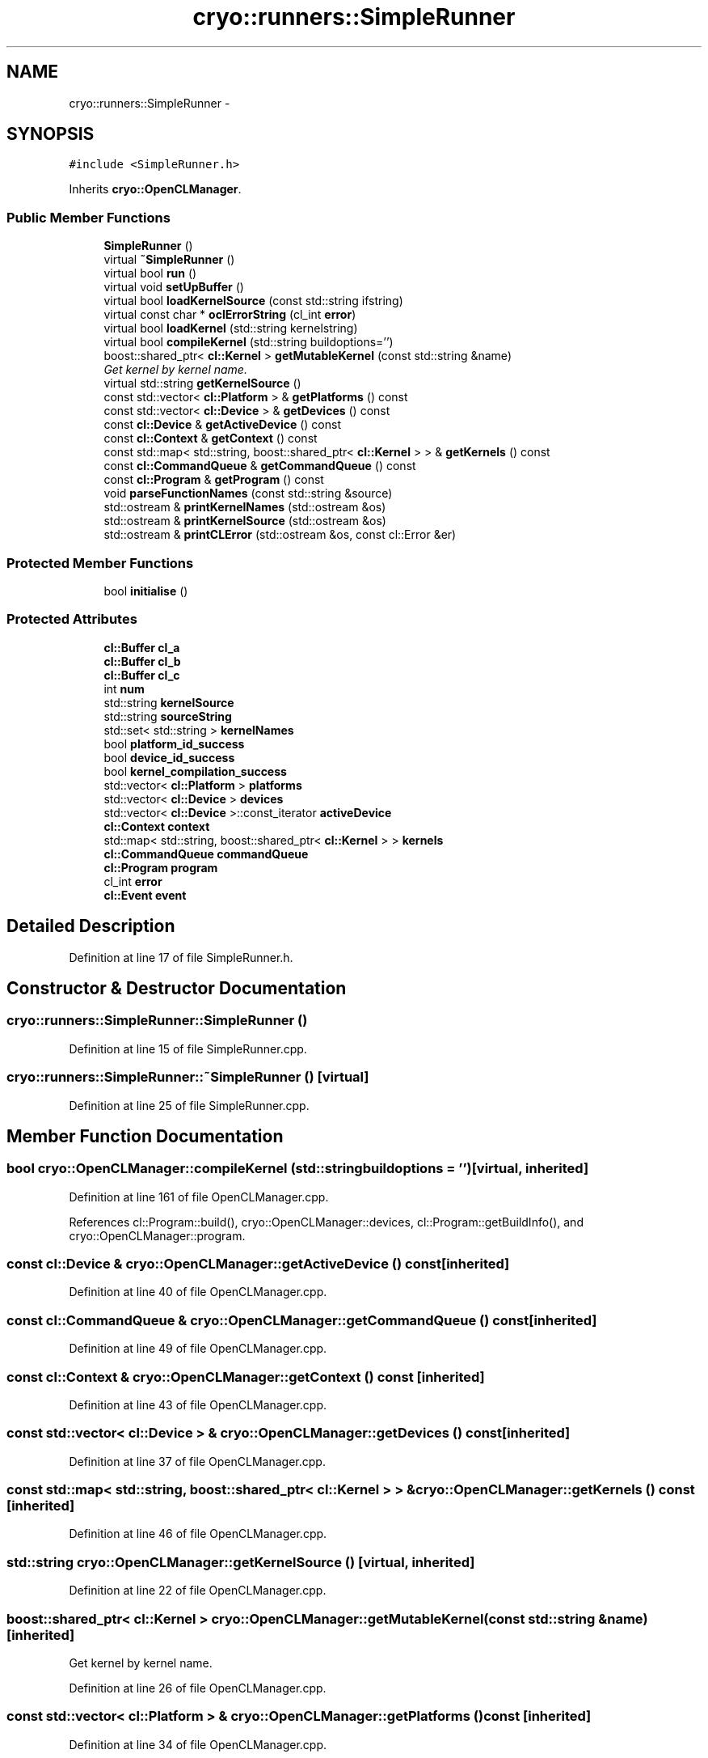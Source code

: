 .TH "cryo::runners::SimpleRunner" 3 "Mon Mar 14 2011" "cryo-opencl" \" -*- nroff -*-
.ad l
.nh
.SH NAME
cryo::runners::SimpleRunner \- 
.SH SYNOPSIS
.br
.PP
.PP
\fC#include <SimpleRunner.h>\fP
.PP
Inherits \fBcryo::OpenCLManager\fP.
.SS "Public Member Functions"

.in +1c
.ti -1c
.RI "\fBSimpleRunner\fP ()"
.br
.ti -1c
.RI "virtual \fB~SimpleRunner\fP ()"
.br
.ti -1c
.RI "virtual bool \fBrun\fP ()"
.br
.ti -1c
.RI "virtual void \fBsetUpBuffer\fP ()"
.br
.ti -1c
.RI "virtual bool \fBloadKernelSource\fP (const std::string ifstring)"
.br
.ti -1c
.RI "virtual const char * \fBoclErrorString\fP (cl_int \fBerror\fP)"
.br
.ti -1c
.RI "virtual bool \fBloadKernel\fP (std::string kernelstring)"
.br
.ti -1c
.RI "virtual bool \fBcompileKernel\fP (std::string buildoptions='')"
.br
.ti -1c
.RI "boost::shared_ptr< \fBcl::Kernel\fP > \fBgetMutableKernel\fP (const std::string &name)"
.br
.RI "\fIGet kernel by kernel name. \fP"
.ti -1c
.RI "virtual std::string \fBgetKernelSource\fP ()"
.br
.ti -1c
.RI "const std::vector< \fBcl::Platform\fP > & \fBgetPlatforms\fP () const "
.br
.ti -1c
.RI "const std::vector< \fBcl::Device\fP > & \fBgetDevices\fP () const "
.br
.ti -1c
.RI "const \fBcl::Device\fP & \fBgetActiveDevice\fP () const "
.br
.ti -1c
.RI "const \fBcl::Context\fP & \fBgetContext\fP () const "
.br
.ti -1c
.RI "const std::map< std::string, boost::shared_ptr< \fBcl::Kernel\fP > > & \fBgetKernels\fP () const "
.br
.ti -1c
.RI "const \fBcl::CommandQueue\fP & \fBgetCommandQueue\fP () const "
.br
.ti -1c
.RI "const \fBcl::Program\fP & \fBgetProgram\fP () const "
.br
.ti -1c
.RI "void \fBparseFunctionNames\fP (const std::string &source)"
.br
.ti -1c
.RI "std::ostream & \fBprintKernelNames\fP (std::ostream &os)"
.br
.ti -1c
.RI "std::ostream & \fBprintKernelSource\fP (std::ostream &os)"
.br
.ti -1c
.RI "std::ostream & \fBprintCLError\fP (std::ostream &os, const cl::Error &er)"
.br
.in -1c
.SS "Protected Member Functions"

.in +1c
.ti -1c
.RI "bool \fBinitialise\fP ()"
.br
.in -1c
.SS "Protected Attributes"

.in +1c
.ti -1c
.RI "\fBcl::Buffer\fP \fBcl_a\fP"
.br
.ti -1c
.RI "\fBcl::Buffer\fP \fBcl_b\fP"
.br
.ti -1c
.RI "\fBcl::Buffer\fP \fBcl_c\fP"
.br
.ti -1c
.RI "int \fBnum\fP"
.br
.ti -1c
.RI "std::string \fBkernelSource\fP"
.br
.ti -1c
.RI "std::string \fBsourceString\fP"
.br
.ti -1c
.RI "std::set< std::string > \fBkernelNames\fP"
.br
.ti -1c
.RI "bool \fBplatform_id_success\fP"
.br
.ti -1c
.RI "bool \fBdevice_id_success\fP"
.br
.ti -1c
.RI "bool \fBkernel_compilation_success\fP"
.br
.ti -1c
.RI "std::vector< \fBcl::Platform\fP > \fBplatforms\fP"
.br
.ti -1c
.RI "std::vector< \fBcl::Device\fP > \fBdevices\fP"
.br
.ti -1c
.RI "std::vector< \fBcl::Device\fP >::const_iterator \fBactiveDevice\fP"
.br
.ti -1c
.RI "\fBcl::Context\fP \fBcontext\fP"
.br
.ti -1c
.RI "std::map< std::string, boost::shared_ptr< \fBcl::Kernel\fP > > \fBkernels\fP"
.br
.ti -1c
.RI "\fBcl::CommandQueue\fP \fBcommandQueue\fP"
.br
.ti -1c
.RI "\fBcl::Program\fP \fBprogram\fP"
.br
.ti -1c
.RI "cl_int \fBerror\fP"
.br
.ti -1c
.RI "\fBcl::Event\fP \fBevent\fP"
.br
.in -1c
.SH "Detailed Description"
.PP 
Definition at line 17 of file SimpleRunner.h.
.SH "Constructor & Destructor Documentation"
.PP 
.SS "cryo::runners::SimpleRunner::SimpleRunner ()"
.PP
Definition at line 15 of file SimpleRunner.cpp.
.SS "cryo::runners::SimpleRunner::~SimpleRunner ()\fC [virtual]\fP"
.PP
Definition at line 25 of file SimpleRunner.cpp.
.SH "Member Function Documentation"
.PP 
.SS "bool cryo::OpenCLManager::compileKernel (std::stringbuildoptions = \fC''\fP)\fC [virtual, inherited]\fP"
.PP
Definition at line 161 of file OpenCLManager.cpp.
.PP
References cl::Program::build(), cryo::OpenCLManager::devices, cl::Program::getBuildInfo(), and cryo::OpenCLManager::program.
.SS "const \fBcl::Device\fP & cryo::OpenCLManager::getActiveDevice () const\fC [inherited]\fP"
.PP
Definition at line 40 of file OpenCLManager.cpp.
.SS "const \fBcl::CommandQueue\fP & cryo::OpenCLManager::getCommandQueue () const\fC [inherited]\fP"
.PP
Definition at line 49 of file OpenCLManager.cpp.
.SS "const \fBcl::Context\fP & cryo::OpenCLManager::getContext () const\fC [inherited]\fP"
.PP
Definition at line 43 of file OpenCLManager.cpp.
.SS "const std::vector< \fBcl::Device\fP > & cryo::OpenCLManager::getDevices () const\fC [inherited]\fP"
.PP
Definition at line 37 of file OpenCLManager.cpp.
.SS "const std::map< std::string, boost::shared_ptr< \fBcl::Kernel\fP > > & cryo::OpenCLManager::getKernels () const\fC [inherited]\fP"
.PP
Definition at line 46 of file OpenCLManager.cpp.
.SS "std::string cryo::OpenCLManager::getKernelSource ()\fC [virtual, inherited]\fP"
.PP
Definition at line 22 of file OpenCLManager.cpp.
.SS "boost::shared_ptr< \fBcl::Kernel\fP > cryo::OpenCLManager::getMutableKernel (const std::string &name)\fC [inherited]\fP"
.PP
Get kernel by kernel name. 
.PP
Definition at line 26 of file OpenCLManager.cpp.
.SS "const std::vector< \fBcl::Platform\fP > & cryo::OpenCLManager::getPlatforms () const\fC [inherited]\fP"
.PP
Definition at line 34 of file OpenCLManager.cpp.
.SS "const \fBcl::Program\fP & cryo::OpenCLManager::getProgram () const\fC [inherited]\fP"
.PP
Definition at line 52 of file OpenCLManager.cpp.
.SS "bool cryo::OpenCLManager::initialise ()\fC [protected, inherited]\fP"
.PP
Definition at line 79 of file OpenCLManager.cpp.
.PP
References cl::Platform::get(), and cryo::OpenCLManager::platforms.
.SS "bool cryo::OpenCLManager::loadKernel (std::stringkernelstring)\fC [virtual, inherited]\fP"
.PP
Definition at line 233 of file OpenCLManager.cpp.
.PP
References cryo::OpenCLManager::context, and cryo::OpenCLManager::program.
.PP
Referenced by cryo::runners::NullRunner::NullRunner().
.SS "bool cryo::OpenCLManager::loadKernelSource (const std::stringifstring)\fC [virtual, inherited]\fP"
.PP
Definition at line 134 of file OpenCLManager.cpp.
.PP
References cryo::OpenCLManager::kernelSource, cryo::OpenCLManager::parseFunctionNames(), and cryo::OpenCLManager::printKernelNames().
.SS "const char * cryo::OpenCLManager::oclErrorString (cl_interror)\fC [virtual, inherited]\fP"
.PP
Definition at line 56 of file OpenCLManager.cpp.
.SS "void cryo::OpenCLManager::parseFunctionNames (const std::string &source)\fC [inherited]\fP"
.PP
Definition at line 260 of file OpenCLManager.cpp.
.PP
References cryo::OpenCLManager::kernelNames.
.PP
Referenced by cryo::OpenCLManager::loadKernelSource().
.SS "std::ostream & cryo::OpenCLManager::printCLError (std::ostream &os, const cl::Error &er)\fC [inherited]\fP"
.PP
Definition at line 305 of file OpenCLManager.cpp.
.SS "std::ostream & cryo::OpenCLManager::printKernelNames (std::ostream &os)\fC [inherited]\fP"
.PP
Definition at line 290 of file OpenCLManager.cpp.
.PP
References cryo::OpenCLManager::kernelNames.
.PP
Referenced by cryo::OpenCLManager::loadKernelSource().
.SS "std::ostream & cryo::OpenCLManager::printKernelSource (std::ostream &os)\fC [inherited]\fP"
.PP
Definition at line 249 of file OpenCLManager.cpp.
.SS "bool cryo::runners::SimpleRunner::run ()\fC [virtual]\fP"
.PP
clReleaseEvent(event); 
.PP
Implements \fBcryo::OpenCLManager\fP.
.PP
Definition at line 80 of file SimpleRunner.cpp.
.SS "void cryo::runners::SimpleRunner::setUpBuffer ()\fC [virtual]\fP"
.PP
Definition at line 28 of file SimpleRunner.cpp.
.SH "Member Data Documentation"
.PP 
.SS "std::vector<\fBcl::Device\fP>::const_iterator \fBcryo::OpenCLManager::activeDevice\fP\fC [protected, inherited]\fP"
.PP
Definition at line 74 of file OpenCLManager.h.
.SS "\fBcl::Buffer\fP \fBcryo::runners::SimpleRunner::cl_a\fP\fC [protected]\fP"
.PP
Definition at line 25 of file SimpleRunner.h.
.SS "\fBcl::Buffer\fP \fBcryo::runners::SimpleRunner::cl_b\fP\fC [protected]\fP"
.PP
Definition at line 26 of file SimpleRunner.h.
.SS "\fBcl::Buffer\fP \fBcryo::runners::SimpleRunner::cl_c\fP\fC [protected]\fP"
.PP
Definition at line 27 of file SimpleRunner.h.
.SS "\fBcl::CommandQueue\fP \fBcryo::OpenCLManager::commandQueue\fP\fC [protected, inherited]\fP"
.PP
Definition at line 79 of file OpenCLManager.h.
.SS "\fBcl::Context\fP \fBcryo::OpenCLManager::context\fP\fC [protected, inherited]\fP"
.PP
Definition at line 76 of file OpenCLManager.h.
.PP
Referenced by cryo::OpenCLManager::loadKernel().
.SS "bool \fBcryo::OpenCLManager::device_id_success\fP\fC [protected, inherited]\fP"
.PP
Definition at line 68 of file OpenCLManager.h.
.SS "std::vector<\fBcl::Device\fP> \fBcryo::OpenCLManager::devices\fP\fC [protected, inherited]\fP"
.PP
Definition at line 73 of file OpenCLManager.h.
.PP
Referenced by cryo::OpenCLManager::compileKernel().
.SS "cl_int \fBcryo::OpenCLManager::error\fP\fC [protected, inherited]\fP"
.PP
Definition at line 82 of file OpenCLManager.h.
.SS "\fBcl::Event\fP \fBcryo::OpenCLManager::event\fP\fC [protected, inherited]\fP"
.PP
Definition at line 83 of file OpenCLManager.h.
.SS "bool \fBcryo::OpenCLManager::kernel_compilation_success\fP\fC [protected, inherited]\fP"
.PP
Definition at line 69 of file OpenCLManager.h.
.SS "std::set<std::string> \fBcryo::OpenCLManager::kernelNames\fP\fC [protected, inherited]\fP"
.PP
Definition at line 65 of file OpenCLManager.h.
.PP
Referenced by cryo::OpenCLManager::parseFunctionNames(), and cryo::OpenCLManager::printKernelNames().
.SS "std::map<std::string, boost::shared_ptr<\fBcl::Kernel\fP> > \fBcryo::OpenCLManager::kernels\fP\fC [protected, inherited]\fP"
.PP
Definition at line 78 of file OpenCLManager.h.
.SS "std::string \fBcryo::OpenCLManager::kernelSource\fP\fC [protected, inherited]\fP"
.PP
Definition at line 63 of file OpenCLManager.h.
.PP
Referenced by cryo::OpenCLManager::loadKernelSource(), and cryo::runners::NullRunner::NullRunner().
.SS "int \fBcryo::runners::SimpleRunner::num\fP\fC [protected]\fP"
.PP
Definition at line 28 of file SimpleRunner.h.
.SS "bool \fBcryo::OpenCLManager::platform_id_success\fP\fC [protected, inherited]\fP"
.PP
Definition at line 67 of file OpenCLManager.h.
.SS "std::vector<\fBcl::Platform\fP> \fBcryo::OpenCLManager::platforms\fP\fC [protected, inherited]\fP"
.PP
Definition at line 71 of file OpenCLManager.h.
.PP
Referenced by cryo::OpenCLManager::initialise().
.SS "\fBcl::Program\fP \fBcryo::OpenCLManager::program\fP\fC [protected, inherited]\fP"
.PP
Definition at line 80 of file OpenCLManager.h.
.PP
Referenced by cryo::OpenCLManager::compileKernel(), and cryo::OpenCLManager::loadKernel().
.SS "std::string \fBcryo::OpenCLManager::sourceString\fP\fC [protected, inherited]\fP"
.PP
Definition at line 64 of file OpenCLManager.h.

.SH "Author"
.PP 
Generated automatically by Doxygen for cryo-opencl from the source code.

